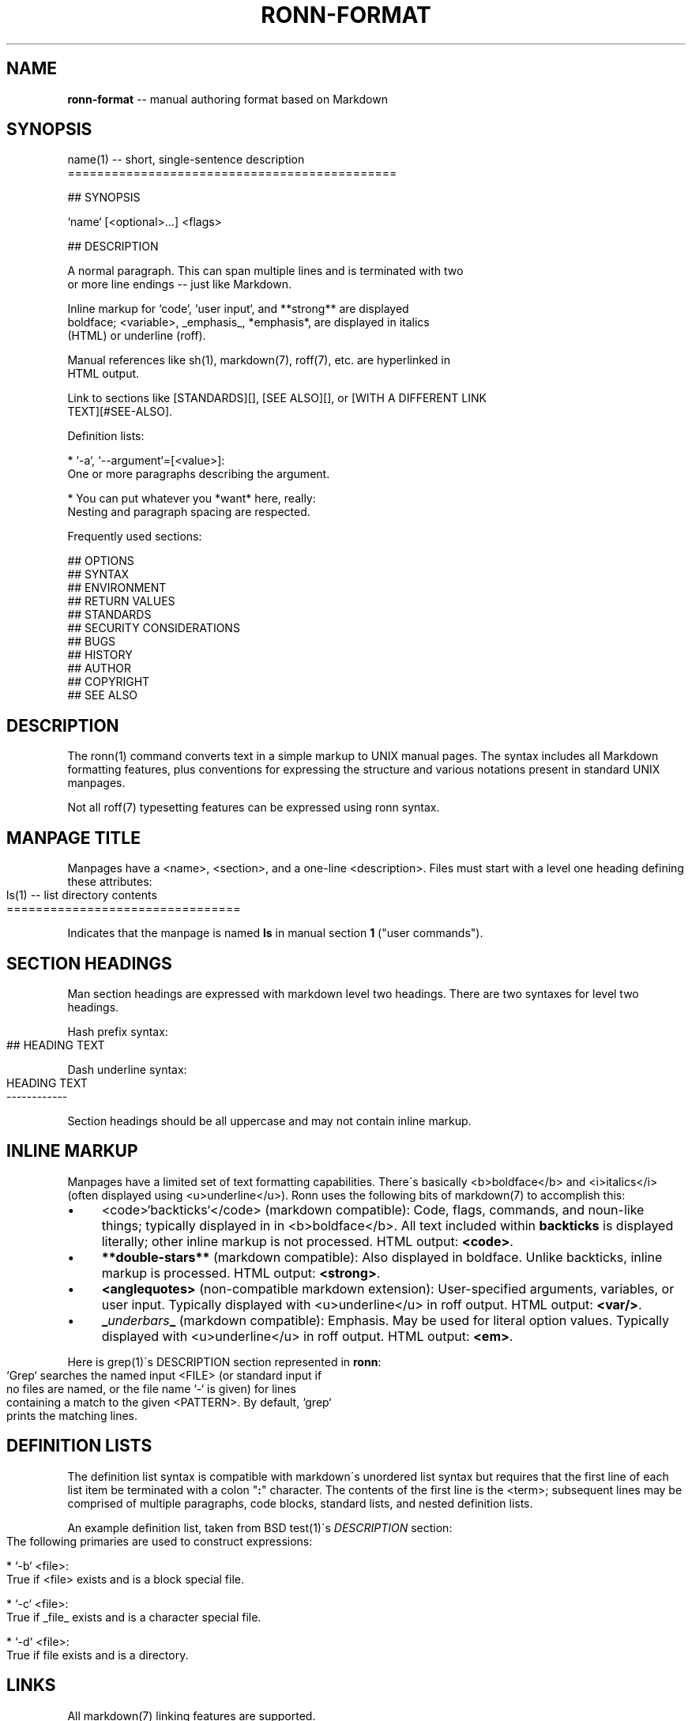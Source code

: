 .\" Generated with Ronnjs/v0.1
.\" http://github.com/kapouer/ronnjs/
.
.TH "RONN\-FORMAT" "7" "September 2011" "" ""
.
.SH "NAME"
\fBronn-format\fR \-\- manual authoring format based on Markdown
.
.SH "SYNOPSIS"
.
.nf
name(1) \-\- short, single\-sentence description
=============================================

## SYNOPSIS

`name` [<optional>\.\.\.] <flags>

## DESCRIPTION

A normal paragraph\. This can span multiple lines and is terminated with two
or more line endings \-\- just like Markdown\.

Inline markup for `code`, `user input`, and **strong** are displayed
boldface; <variable>, _emphasis_, *emphasis*, are displayed in italics
(HTML) or underline (roff)\.

Manual references like sh(1), markdown(7), roff(7), etc\. are hyperlinked in
HTML output\.

Link to sections like [STANDARDS][], [SEE ALSO][], or [WITH A DIFFERENT LINK
TEXT][#SEE\-ALSO]\.

Definition lists:

  * `\-a`, `\-\-argument`=[<value>]:
    One or more paragraphs describing the argument\.

  * You can put whatever you *want* here, really:
    Nesting and paragraph spacing are respected\.

Frequently used sections:

## OPTIONS
## SYNTAX
## ENVIRONMENT
## RETURN VALUES
## STANDARDS
## SECURITY CONSIDERATIONS
## BUGS
## HISTORY
## AUTHOR
## COPYRIGHT
## SEE ALSO
.
.fi
.
.SH "DESCRIPTION"
The ronn(1) command converts text in a simple markup to UNIX manual pages\. The
syntax includes all Markdown formatting features, plus conventions for
expressing the structure and various notations present in standard UNIX
manpages\.
.
.P
Not all roff(7) typesetting features can be expressed using ronn syntax\.
.
.SH "MANPAGE TITLE"
Manpages have a <name>, <section>, and a one\-line <description>\. Files must
start with a level one heading defining these attributes:
.
.IP "" 4
.
.nf
ls(1) \-\- list directory contents
================================
.
.fi
.
.IP "" 0
.
.P
Indicates that the manpage is named \fBls\fR in manual section \fB1\fR ("user
commands")\.
.
.SH "SECTION HEADINGS"
Man section headings are expressed with markdown level two headings\. There
are two syntaxes for level two headings\.
.
.P
Hash prefix syntax:
.
.IP "" 4
.
.nf
## HEADING TEXT
.
.fi
.
.IP "" 0
.
.P
Dash underline syntax:
.
.IP "" 4
.
.nf
HEADING TEXT
\-\-\-\-\-\-\-\-\-\-\-\-
.
.fi
.
.IP "" 0
.
.P
Section headings should be all uppercase and may not contain inline markup\.
.
.SH "INLINE MARKUP"
Manpages have a limited set of text formatting capabilities\. There\'s basically
<b>boldface</b> and <i>italics</i> (often displayed using <u>underline</u>)\.
Ronn uses the following bits of markdown(7) to accomplish this:
.
.IP "\(bu" 4
<code>`backticks`</code> (markdown compatible):
Code, flags, commands, and noun\-like things; typically displayed in in
<b>boldface</b>\. All text included within \fBbackticks\fR is displayed
literally; other inline markup is not processed\. HTML output:
\fB<code>\fR\|\.
.
.IP "\(bu" 4
\fB**double\-stars**\fR (markdown compatible):
Also displayed in boldface\. Unlike backticks, inline markup is processed\.
HTML output: \fB<strong>\fR\|\.
.
.IP "\(bu" 4
\fB<anglequotes>\fR (non\-compatible markdown extension):
User\-specified arguments, variables, or user input\. Typically displayed with
<u>underline</u> in roff output\. HTML output: \fB<var/>\fR\|\.
.
.IP "\(bu" 4
\fB_\fR\fIunderbars\fR\fB_\fR (markdown compatible):
Emphasis\. May be used for literal option values\. Typically displayed with
<u>underline</u> in roff output\. HTML output: \fB<em>\fR\|\.
.
.IP "" 0
.
.P
Here is grep(1)\'s DESCRIPTION section represented in \fBronn\fR:
.
.IP "" 4
.
.nf
`Grep` searches the named input <FILE> (or standard input if
no files are named, or the file name `\-` is given) for lines
containing a match to the given <PATTERN>\. By default, `grep`
prints the matching lines\.
.
.fi
.
.IP "" 0
.
.SH "DEFINITION LISTS"
The definition list syntax is compatible with markdown\'s unordered list syntax
but requires that the first line of each list item be terminated with a colon
"\fB:\fR" character\. The contents of the first line is the <term>; subsequent lines
may be comprised of multiple paragraphs, code blocks, standard lists, and nested
definition lists\.
.
.P
An example definition list, taken from BSD test(1)\'s \fIDESCRIPTION\fR section:
.
.IP "" 4
.
.nf
 The following primaries are used to construct expressions:

   * `\-b` <file>:
     True if <file> exists and is a block special file\.

   * `\-c` <file>:
     True if _file_ exists and is a character special file\.

   * `\-d` <file>:
     True if file exists and is a directory\.
.
.fi
.
.IP "" 0
.
.SH "LINKS"
All markdown(7) linking features are supported\.
.
.P
Markdown reference\-style links can be used to link to specific sections by name:
.
.IP "" 4
.
.nf
## SECTION 1

See the following section\.

## SECTION 2

See [SECTION 1][] or [to put it another way][SECTION 1]\.
.
.fi
.
.IP "" 0
.
.P
The anchor name would be \fB#SECTION\-1\fR and \fB#SECTION\-2\fR\|\. All non\-word characters
are removed and spaces are replaced by dashes\.
.
.SH "SEE ALSO"
ronn(1), markdown(7), roff(7)
